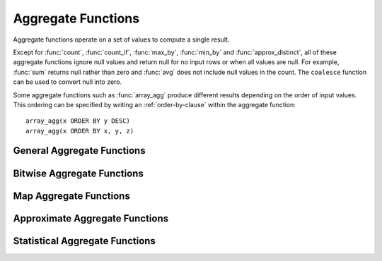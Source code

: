 ===================
Aggregate Functions
===================

Aggregate functions operate on a set of values to compute a single result.

Except for :func:`count`, :func:`count_if`, :func:`max_by`, :func:`min_by` and
:func:`approx_distinct`, all of these aggregate functions ignore null values
and return null for no input rows or when all values are null. For example,
:func:`sum` returns null rather than zero and :func:`avg` does not include null
values in the count. The ``coalesce`` function can be used to convert null into
zero.

Some aggregate functions such as :func:`array_agg` produce different results
depending on the order of input values. This ordering can be specified by writing
an :ref:`order-by-clause` within the aggregate function::

    array_agg(x ORDER BY y DESC)
    array_agg(x ORDER BY x, y, z)


General Aggregate Functions
---------------------------

.. function:: arbitrary(x) -> [same as input]

    Returns an arbitrary non-null value of ``x``, if one exists.

.. function:: array_agg(x) -> array<[same as input]>

    Returns an array created from the input ``x`` elements.

.. function:: avg(x) -> double

    Returns the average (arithmetic mean) of all input values.

.. function:: avg(time interval type) -> time interval type

    Returns the average interval length of all input values.

.. function:: bool_and(boolean) -> boolean

    Returns ``TRUE`` if every input value is ``TRUE``, otherwise ``FALSE``.

.. function:: bool_or(boolean) -> boolean

    Returns ``TRUE`` if any input value is ``TRUE``, otherwise ``FALSE``.

.. function:: checksum(x) -> varbinary

    Returns an order-insensitive checksum of the given values.

.. function:: count(*) -> bigint

    Returns the number of input rows.

.. function:: count(x) -> bigint

    Returns the number of non-null input values.

.. function:: count_if(x) -> bigint

    Returns the number of ``TRUE`` input values.
    This function is equivalent to ``count(CASE WHEN x THEN 1 END)``.

.. function:: every(boolean) -> boolean

    This is an alias for :func:`bool_and`.

.. function:: geometric_mean(x) -> double

    Returns the geometric mean of all input values.

.. function:: max_by(x, y) -> [same as x]

    Returns the value of ``x`` associated with the maximum value of ``y`` over all input values.

.. function:: max_by(x, y, n) -> array<[same as x]>

    Returns ``n`` values of ``x`` associated with the ``n`` largest of all input values of ``y``
    in descending order of ``y``.

.. function:: min_by(x, y) -> [same as x]

    Returns the value of ``x`` associated with the minimum value of ``y`` over all input values.

.. function:: min_by(x, y, n) -> array<[same as x]>

    Returns ``n`` values of ``x`` associated with the ``n`` smallest of all input values of ``y``
    in ascending order of ``y``.

.. function:: max(x) -> [same as input]

    Returns the maximum value of all input values.

.. function:: max(x, n) -> array<[same as x]>

    Returns ``n`` largest values of all input values of ``x``.

.. function:: min(x) -> [same as input]

    Returns the minimum value of all input values.

.. function:: min(x, n) -> array<[same as x]>

    Returns ``n`` smallest values of all input values of ``x``.

.. function:: reduce_agg(inputValue T, initialState S, inputFunction(S, T, S), combineFunction(S, S, S)) -> S

    Reduces all input values into a single value. ```inputFunction`` will be invoked
    for each input value. In addition to taking the input value, ``inputFunction``
    takes the current state, initially ``initialState``, and returns the new state.
    ``combineFunction`` will be invoked to combine two states into a new state.
    The final state is returned::

        SELECT id, reduce_agg(value, 0, (a, b) -> a + b, (a, b) -> a + b)
        FROM (
            VALUES
                (1, 2)
                (1, 3),
                (1, 4),
                (2, 20),
                (2, 30),
                (2, 40)
        ) AS t(id, value)
        GROUP BY id;
        -- (1, 9)
        -- (2, 90)

        SELECT id, reduce_agg(value, 1, (a, b) -> a * b, (a, b) -> a * b)
        FROM (
            VALUES
                (1, 2),
                (1, 3),
                (1, 4),
                (2, 20),
                (2, 30),
                (2, 40)
        ) AS t(id, value)
        GROUP BY id;
        -- (1, 24)
        -- (2, 24000)

    The state type must be a boolean, integer, floating-point, or date/time/interval.

.. function:: sum(x) -> [same as input]

    Returns the sum of all input values.

Bitwise Aggregate Functions
---------------------------

.. function:: bitwise_and_agg(x) -> bigint

    Returns the bitwise AND of all input values in 2's complement representation.

.. function:: bitwise_or_agg(x) -> bigint

    Returns the bitwise OR of all input values in 2's complement representation.

Map Aggregate Functions
-----------------------

.. function:: histogram(x) -> map(K,bigint)

    Returns a map containing the count of the number of times each input value occurs.

.. function:: map_agg(key, value) -> map(K,V)

    Returns a map created from the input ``key`` / ``value`` pairs.

.. function:: map_union(x(K,V)) -> map(K,V)

   Returns the union of all the input maps. If a key is found in multiple
   input maps, that key's value in the resulting map comes from an arbitrary input map.

.. function:: multimap_agg(key, value) -> map(K,array(V))

    Returns a multimap created from the input ``key`` / ``value`` pairs.
    Each key can be associated with multiple values.

Approximate Aggregate Functions
-------------------------------

.. function:: approx_distinct(x) -> bigint

    Returns the approximate number of distinct input values.
    This function provides an approximation of ``count(DISTINCT x)``.
    Zero is returned if all input values are null.

    This function should produce a standard error of 2.3%, which is the
    standard deviation of the (approximately normal) error distribution over
    all possible sets. It does not guarantee an upper bound on the error for
    any specific input set.

.. function:: approx_distinct(x, e) -> bigint

    Returns the approximate number of distinct input values.
    This function provides an approximation of ``count(DISTINCT x)``.
    Zero is returned if all input values are null.

    This function should produce a standard error of no more than ``e``, which
    is the standard deviation of the (approximately normal) error distribution
    over all possible sets. It does not guarantee an upper bound on the error
    for any specific input set. The current implementation of this function
    requires that ``e`` be in the range of ``[0.0040625, 0.26000]``.

.. function:: approx_percentile(x, percentage) -> [same as x]

    Returns the approximate percentile for all input values of ``x`` at the
    given ``percentage``. The value of ``percentage`` must be between zero and
    one and must be constant for all input rows.

.. function:: approx_percentile(x, percentages) -> array<[same as x]>

    Returns the approximate percentile for all input values of ``x`` at each of
    the specified percentages. Each element of the ``percentages`` array must be
    between zero and one, and the array must be constant for all input rows.

.. function:: approx_percentile(x, w, percentage) -> [same as x]

    Returns the approximate weighed percentile for all input values of ``x``
    using the per-item weight ``w`` at the percentage ``p``. The weight must be
    an integer value of at least one. It is effectively a replication count for
    the value ``x`` in the percentile set. The value of ``p`` must be between
    zero and one and must be constant for all input rows.

.. function:: approx_percentile(x, w, percentage, accuracy) -> [same as x]

    Returns the approximate weighed percentile for all input values of ``x``
    using the per-item weight ``w`` at the percentage ``p``, with a maximum rank
    error of ``accuracy``. The weight must be an integer value of at least one.
    It is effectively a replication count for the value ``x`` in the percentile
    set. The value of ``p`` must be between zero and one and must be constant
    for all input rows. ``accuracy`` must be a value greater than zero and less
    than one, and it must be constant for all input rows.

.. function:: approx_percentile(x, w, percentages) -> array<[same as x]>

    Returns the approximate weighed percentile for all input values of ``x``
    using the per-item weight ``w`` at each of the given percentages specified
    in the array. The weight must be an integer value of at least one. It is
    effectively a replication count for the value ``x`` in the percentile set.
    Each element of the array must be between zero and one, and the array must
    be constant for all input rows.

.. function:: approx_set(x) -> HyperLogLog
    :noindex:

    See :doc:`hyperloglog`.

.. function:: merge(x) -> HyperLogLog
    :noindex:

    See :doc:`hyperloglog`.

.. function:: merge(qdigest(T)) -> qdigest(T)
    :noindex:

    See :doc:`qdigest`.

.. function:: qdigest_agg(x) -> qdigest<[same as x]>
    :noindex:

    See :doc:`qdigest`.

.. function:: qdigest_agg(x, w) -> qdigest<[same as x]>
    :noindex:

    See :doc:`qdigest`.

.. function:: qdigest_agg(x, w, accuracy) -> qdigest<[same as x]>
    :noindex:

    See :doc:`qdigest`.

.. function:: numeric_histogram(buckets, value, weight) -> map<double, double>

    Computes an approximate histogram with up to ``buckets`` number of buckets
    for all ``value``\ s with a per-item weight of ``weight``. The algorithm
    is based loosely on:

    .. code-block:: none

        Yael Ben-Haim and Elad Tom-Tov, "A streaming parallel decision tree algorithm",
        J. Machine Learning Research 11 (2010), pp. 849--872.

    ``buckets`` must be a ``bigint``. ``value`` and ``weight`` must be numeric.

.. function:: numeric_histogram(buckets, value) -> map<double, double>

    Computes an approximate histogram with up to ``buckets`` number of buckets
    for all ``value``\ s. This function is equivalent to the variant of
    :func:`numeric_histogram` that takes a ``weight``, with a per-item weight of ``1``.

Statistical Aggregate Functions
-------------------------------

.. function:: corr(y, x) -> double

    Returns correlation coefficient of input values.

.. function:: covar_pop(y, x) -> double

    Returns the population covariance of input values.

.. function:: covar_samp(y, x) -> double

    Returns the sample covariance of input values.

.. function:: kurtosis(x) -> double

    Returns the excess kurtosis of all input values. Unbiased estimate using
    the following expression:

    .. code-block:: none

        kurtosis(x) = n(n+1)/((n-1)(n-2)(n-3))sum[(x_i-mean)^4]/stddev(x)^4-3(n-1)^2/((n-2)(n-3))

.. function:: regr_intercept(y, x) -> double

    Returns linear regression intercept of input values. ``y`` is the dependent
    value. ``x`` is the independent value.

.. function:: regr_slope(y, x) -> double

    Returns linear regression slope of input values. ``y`` is the dependent
    value. ``x`` is the independent value.

.. function:: sample_adjusted_mutual_information_score(bucketCount, min, max, outcome, sample, weight, 'histogram_mle') -> double

    Returns the [adjusted mutual information score](https://en.wikipedia.org/wiki/Mutual_information#Adjusted_mutual_information) between samples of
   `outcome`, a categorical `int` column, and `sample`, a `double` column. The samples have weight
   `weight`, a non-negative weight column. The mutual information is non-negative.

    The mutual information is calculated by estimating the reduction in entropy by outcome.
    See :func:`sample_entropy` for the meaning of `bucketCount`, `weight`, and `'histogram_mle`.

.. function:: sample_adjusted_mutual_information_score(bucketCount, min, max, outcome, sample, weight) -> double

    Same as :func:`sample_adjusted_mutual_information_score(bucketCount, min, max, outcome, sample, weight, 'histogram_mle')``

.. function:: sample_adjusted_mutual_information_score(bucketCount, min, max, outcome, sample) -> double

    Same as :func:`sample_adjusted_mutual_information_score(bucketCount, min, max, outcome, sample, 1.0, 'histogram_mle')``

.. function:: sample_adjusted_mutual_information_score(bucketCount, min, max, outcome, sample, weight, 'fixed_histogram_mle', min, max) -> double

    Returns the [adjusted mutual information score](https://en.wikipedia.org/wiki/Mutual_information#Adjusted_mutual_information) between samples of
   `outcome`, a categorical `int` column, and `sample`, a `double` column. The samples have weight
   `weight`, a non-negative weight column. The mutual information is non-negative.

    The mutual information is calculated by estimating the reduction in entropy by outcome.
    See :func:`sample_entropy` for the meaning of `bucketCount`, `weight`, `'fixed_histogram_mle`, `min`
    and `max`.

.. function:: sample_adjusted_mutual_information_score(bucketCount, min, max, outcome, sample, weight, 'fixed_histogram_jacknife', min, max) -> double

    Returns the [adjusted mutual information score](https://en.wikipedia.org/wiki/Mutual_information#Adjusted_mutual_information) between samples of
   `outcome`, a categorical `int` column, and `sample`, a `double` column. The samples have weight
   `weight`, a non-negative weight column. The mutual information is non-negative.

    The mutual information is calculated by estimating the reduction in entropy by outcome.
    See :func:`sample_entropy` for the meaning of `bucketCount`, `weight`, `'fixed_histogram_jacknife`, `min`
    and `max`.

.. function :: sample_entropy(bucketCount, sample, weight, 'histogram_mle') -> double

    Returns the approximate log-2 entropy from a random variable's sample outcomes based on the
    maximal-likelihood estimation of a histogram of the data using `bucketCount`
    buckets (see :func:`numeric_histogram` for a description of the histogram used). The `histogram_mle`
    variant of sample entropy estimation is convenient for use, but might be inexact for small numbers of
    samples.

.. function :: sample_entropy(bucketCount, sample, weight) -> double

    Same as :func:`sample_entropy(bucketCount, sample, weight, 'histogram_mle').

.. function :: sample_entropy(bucketCount, sample) -> double

    Same as :func:`sample_entropy(bucketCount, sample, 1.0, 'histogram_mle').

.. function :: sample_entropy(bucketCount, sample, weight, 'fixed_histogram_mle', min, max) -> double

    Returns the approximate log-2 entropy from a random variable's sample outcomes based on the
    maximal-likelihood estimation of a fixed-bin histogram of the data using `bucketCount`
    buckets between `min` and `max`. The `fixed_histogram_mle`
    variant of sample entropy estimation is convenient for use, but might be less exact for small numbers of
    samples.

.. function :: sample_entropy(bucketCount, sample, weight, 'fixed_histogram_jacknife', min, max) -> double

    Returns the approximate log-2 entropy from a random variable's sample outcomes based on the
    maximal-likelihood estimation of a fixed-bin histogram of the data using `bucketCount`
    buckets between `min` and `max`. The `fixed_histogram_jacknife`
    variant of sample entropy estimation, is more exact than maximum likelihood estimates. See

    .. code-block:: none

        Beirlant, Dudewicz, Gyorfi, and van der Meulen,
       "Nonparametric entropy estimation: an overview", (2001)

.. function:: sample_mutual_information_score(bucketCount, min, max, outcome, sample, weight, 'histogram_mle') -> double

    Returns the mutual information score between samples of
   `outcome`, a categorical `int` column, and `sample`, a `double` column. The samples have weight
   `weight`, a non-negative weight column. The mutual information is non-negative.

    The mutual information is calculated by estimating the reduction in entropy by outcome.
    See :func:`sample_entropy` for the meaning of `bucketCount`, `weight`, and `'histogram_mle`.

.. function:: sample_mutual_information_score(bucketCount, min, max, outcome, sample, weight) -> double

    Same as :func:`sample_mutual_information_score(bucketCount, min, max, outcome, sample, weight, 'histogram_mle')``

.. function:: sample_mutual_information_score(bucketCount, min, max, outcome, sample) -> double

    Same as :func:`sample_mutual_information_score(bucketCount, min, max, outcome, sample, 1.0, 'histogram_mle')``

.. function:: sample_mutual_information_score(bucketCount, min, max, outcome, sample, weight, 'fixed_histogram_mle', min, max) -> double

    Returns the mutual information score between samples of
   `outcome`, a categorical `int` column, and `sample`, a `double` column. The samples have weight
   `weight`, a non-negative weight column. The mutual information is non-negative.

    The mutual information is calculated by estimating the reduction in entropy by outcome.
    See :func:`sample_entropy` for the meaning of `bucketCount`, `weight`, `'fixed_histogram_mle`, `min`
    and `max`.

.. function:: sample_mutual_information_score(bucketCount, min, max, outcome, sample, weight, 'fixed_histogram_jacknife', min, max) -> double

    Returns the mutual information score between samples of
   `outcome`, a categorical `int` column, and `sample`, a `double` column. The samples have weight
   `weight`, a non-negative weight column. The mutual information is non-negative.

    The mutual information is calculated by estimating the reduction in entropy by outcome.
    See :func:`sample_entropy` for the meaning of `bucketCount`, `weight`, `'fixed_histogram_jacknife`, `min`
    and `max`.

.. function:: sample_normalized_mutual_information_score(bucketCount, min, max, outcome, sample, weight, 'histogram_mle') -> double

    Returns the [normalized mutual information score](https://en.wikipedia.org/wiki/Mutual_information) between samples of
   `outcome`, a categorical `int` column, and `sample`, a `double` column. The samples have weight
   `weight`, a non-negative weight column. The mutual information is non-negative.

    The mutual information is calculated by estimating the reduction in entropy by outcome.
    See :func:`sample_entropy` for the meaning of `bucketCount`, `weight`, and `'histogram_mle`.

.. function:: sample_normalized_mutual_information_score(bucketCount, min, max, outcome, sample, weight) -> double

    Same as :func:`sample_normalized_mutual_information_score(bucketCount, min, max, outcome, sample, weight, 'histogram_mle')``

.. function:: sample_normalized_mutual_information_score(bucketCount, min, max, outcome, sample) -> double

    Same as :func:`sample_normalized_mutual_information_score(bucketCount, min, max, outcome, sample, 1.0, 'histogram_mle')``

.. function:: sample_normalized_mutual_information_score(bucketCount, min, max, outcome, sample, weight, 'fixed_histogram_mle', min, max) -> double

    Returns the [normalized mutual information score](https://en.wikipedia.org/wiki/Mutual_information) between samples of
   `outcome`, a categorical `int` column, and `sample`, a `double` column. The samples have weight
   `weight`, a non-negative weight column. The mutual information is non-negative.

    The mutual information is calculated by estimating the reduction in entropy by outcome.
    See :func:`sample_entropy` for the meaning of `bucketCount`, `weight`, `'fixed_histogram_mle`, `min`
    and `max`.

.. function:: sample_normalized_mutual_information_score(bucketCount, min, max, outcome, sample, weight, 'fixed_histogram_jacknife', min, max) -> double

    Returns the [normalized mutual information score](https://en.wikipedia.org/wiki/Mutual_information) between samples of
   `outcome`, a categorical `int` column, and `sample`, a `double` column. The samples have weight
   `weight`, a non-negative weight column. The mutual information is non-negative.

    The mutual information is calculated by estimating the reduction in entropy by outcome.
    See :func:`sample_entropy` for the meaning of `bucketCount`, `weight`, `'fixed_histogram_jacknife`, `min`
    and `max`.

.. function:: skewness(x) -> double

    Returns the skewness of all input values.

.. function:: stddev(x) -> double

    This is an alias for :func:`stddev_samp`.

.. function:: stddev_pop(x) -> double

    Returns the population standard deviation of all input values.

.. function:: stddev_samp(x) -> double

    Returns the sample standard deviation of all input values.

.. function:: variance(x) -> double

    This is an alias for :func:`var_samp`.

.. function:: var_pop(x) -> double

    Returns the population variance of all input values.

.. function:: var_samp(x) -> double

    Returns the sample variance of all input values.
